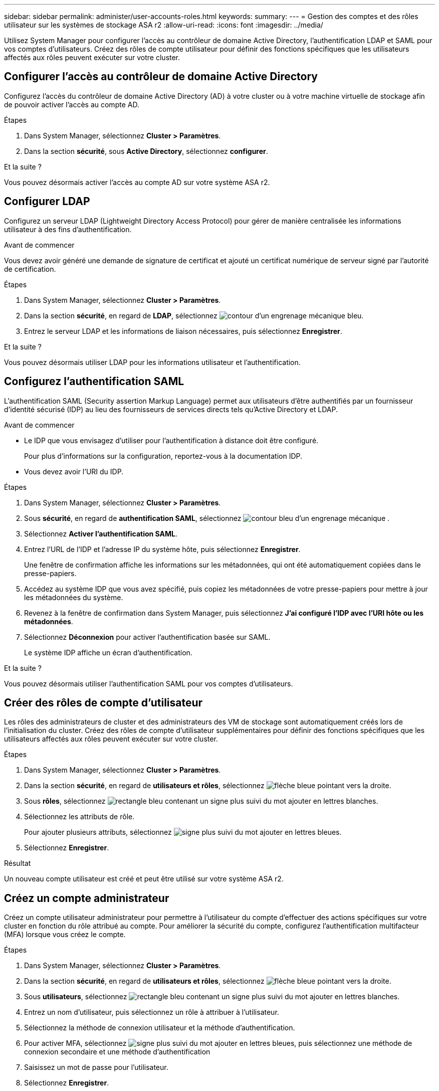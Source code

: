 ---
sidebar: sidebar 
permalink: administer/user-accounts-roles.html 
keywords:  
summary:  
---
= Gestion des comptes et des rôles utilisateur sur les systèmes de stockage ASA r2
:allow-uri-read: 
:icons: font
:imagesdir: ../media/


[role="lead"]
Utilisez System Manager pour configurer l'accès au contrôleur de domaine Active Directory, l'authentification LDAP et SAML pour vos comptes d'utilisateurs. Créez des rôles de compte utilisateur pour définir des fonctions spécifiques que les utilisateurs affectés aux rôles peuvent exécuter sur votre cluster.



== Configurer l'accès au contrôleur de domaine Active Directory

Configurez l'accès du contrôleur de domaine Active Directory (AD) à votre cluster ou à votre machine virtuelle de stockage afin de pouvoir activer l'accès au compte AD.

.Étapes
. Dans System Manager, sélectionnez *Cluster > Paramètres*.
. Dans la section *sécurité*, sous *Active Directory*, sélectionnez *configurer*.


.Et la suite ?
Vous pouvez désormais activer l'accès au compte AD sur votre système ASA r2.



== Configurer LDAP

Configurez un serveur LDAP (Lightweight Directory Access Protocol) pour gérer de manière centralisée les informations utilisateur à des fins d'authentification.

.Avant de commencer
Vous devez avoir généré une demande de signature de certificat et ajouté un certificat numérique de serveur signé par l'autorité de certification.

.Étapes
. Dans System Manager, sélectionnez *Cluster > Paramètres*.
. Dans la section *sécurité*, en regard de *LDAP*, sélectionnez image:icon_gear_white_bg.png["contour d'un engrenage mécanique bleu"].
. Entrez le serveur LDAP et les informations de liaison nécessaires, puis sélectionnez *Enregistrer*.


.Et la suite ?
Vous pouvez désormais utiliser LDAP pour les informations utilisateur et l'authentification.



== Configurez l'authentification SAML

L'authentification SAML (Security assertion Markup Language) permet aux utilisateurs d'être authentifiés par un fournisseur d'identité sécurisé (IDP) au lieu des fournisseurs de services directs tels qu'Active Directory et LDAP.

.Avant de commencer
* Le IDP que vous envisagez d'utiliser pour l'authentification à distance doit être configuré.
+
Pour plus d'informations sur la configuration, reportez-vous à la documentation IDP.

* Vous devez avoir l'URI du IDP.


.Étapes
. Dans System Manager, sélectionnez *Cluster > Paramètres*.
. Sous *sécurité*, en regard de *authentification SAML*, sélectionnez image:icon_gear_white_bg.png["contour bleu d'un engrenage mécanique"] .
. Sélectionnez *Activer l'authentification SAML*.
. Entrez l'URL de l'IDP et l'adresse IP du système hôte, puis sélectionnez *Enregistrer*.
+
Une fenêtre de confirmation affiche les informations sur les métadonnées, qui ont été automatiquement copiées dans le presse-papiers.

. Accédez au système IDP que vous avez spécifié, puis copiez les métadonnées de votre presse-papiers pour mettre à jour les métadonnées du système.
. Revenez à la fenêtre de confirmation dans System Manager, puis sélectionnez *J'ai configuré l'IDP avec l'URI hôte ou les métadonnées*.
. Sélectionnez *Déconnexion* pour activer l'authentification basée sur SAML.
+
Le système IDP affiche un écran d'authentification.



.Et la suite ?
Vous pouvez désormais utiliser l'authentification SAML pour vos comptes d'utilisateurs.



== Créer des rôles de compte d'utilisateur

Les rôles des administrateurs de cluster et des administrateurs des VM de stockage sont automatiquement créés lors de l'initialisation du cluster. Créez des rôles de compte d'utilisateur supplémentaires pour définir des fonctions spécifiques que les utilisateurs affectés aux rôles peuvent exécuter sur votre cluster.

.Étapes
. Dans System Manager, sélectionnez *Cluster > Paramètres*.
. Dans la section *sécurité*, en regard de *utilisateurs et rôles*, sélectionnez image:icon_arrow.gif["flèche bleue pointant vers la droite"].
. Sous *rôles*, sélectionnez image:icon_add_blue_bg.png["rectangle bleu contenant un signe plus suivi du mot ajouter en lettres blanches"].
. Sélectionnez les attributs de rôle.
+
Pour ajouter plusieurs attributs, sélectionnez image:icon_add.gif["signe plus suivi du mot ajouter en lettres bleues"].

. Sélectionnez *Enregistrer*.


.Résultat
Un nouveau compte utilisateur est créé et peut être utilisé sur votre système ASA r2.



== Créez un compte administrateur

Créez un compte utilisateur administrateur pour permettre à l'utilisateur du compte d'effectuer des actions spécifiques sur votre cluster en fonction du rôle attribué au compte. Pour améliorer la sécurité du compte, configurez l'authentification multifacteur (MFA) lorsque vous créez le compte.

.Étapes
. Dans System Manager, sélectionnez *Cluster > Paramètres*.
. Dans la section *sécurité*, en regard de *utilisateurs et rôles*, sélectionnez image:icon_arrow.gif["flèche bleue pointant vers la droite"].
. Sous *utilisateurs*, sélectionnez image:icon_add_blue_bg.png["rectangle bleu contenant un signe plus suivi du mot ajouter en lettres blanches"].
. Entrez un nom d'utilisateur, puis sélectionnez un rôle à attribuer à l'utilisateur.
. Sélectionnez la méthode de connexion utilisateur et la méthode d'authentification.
. Pour activer MFA, sélectionnez image:icon_add.gif["signe plus suivi du mot ajouter en lettres bleues"], puis sélectionnez une méthode de connexion secondaire et une méthode d'authentification
. Saisissez un mot de passe pour l'utilisateur.
. Sélectionnez *Enregistrer*.


.Résultat
Un nouveau compte administrateur est créé et peut être utilisé sur votre cluster ASA r2.
